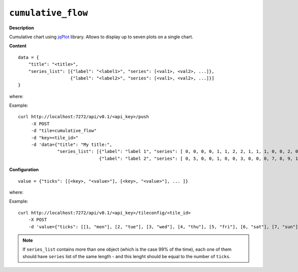 ===================
``cumulative_flow``
===================

.. image:: img/smaller/cumulative-flow.png

**Description**

Cumulative chart using `jqPlot <http://www.jqplot.com/>`_ library. Allows to
display up to seven plots on a single chart.

**Content**

::

  data = {
      "title": "<title>",
      "series_list": [{"label": "<label1>", "series": [<val1>, <val2>, ...]},
                      {"label": "<label2>", "series": [<val1>, <val2>, ...]}]
  }

where:

.. describe:: title

   Title to be displayed above the labels.

.. describe:: series_list

   A container (i.e. list of objects) for the data; each such object
   corresponding to a single plot consists of two keys: ``label`` and
   ``series``, where the latter is a list of values constructing the plot.

Example::

  curl http://localhost:7272/api/v0.1/<api_key>/push
       -X POST
       -d "tile=cumulative_flow"
       -d "key=<tile_id>"
       -d 'data={"title": "My title:",
                 "series_list": [{"label": "label 1", "series": [ 0, 0, 0, 0, 1, 1, 2, 2, 1, 1, 1, 0, 0, 2, 0 ]},
                                 {"label": "label 2", "series": [ 0, 5, 0, 0, 1, 0, 0, 3, 0, 0, 0, 7, 8, 9, 1 ]}]}'

**Configuration**

::

  value = {"ticks": [[<key>, "<value>"], [<key>, "<value>"], ... ]}

where:

.. describe:: ticks

   List of elements defining x-axis; each such element is a list of form ``[k,
   v]`` where ``k`` is an oridinal number designating position of such tick and
   ``v`` is a string which will be displayed in that place.

Example::

    curl http://localhost:7272/api/v0.1/<api_key>/tileconfig/<tile_id>
        -X POST
        -d 'value={"ticks": [[1, "mon"], [2, "tue"], [3, "wed"], [4, "thu"], [5, "fri"], [6, "sat"], [7, "sun"]]}'

.. note::

   If ``series_list`` contains more than one object (which is the case 99% of
   the time), each one of them should have ``series`` list of the same length -
   and this lenght should be equal to the number of ``ticks``.
